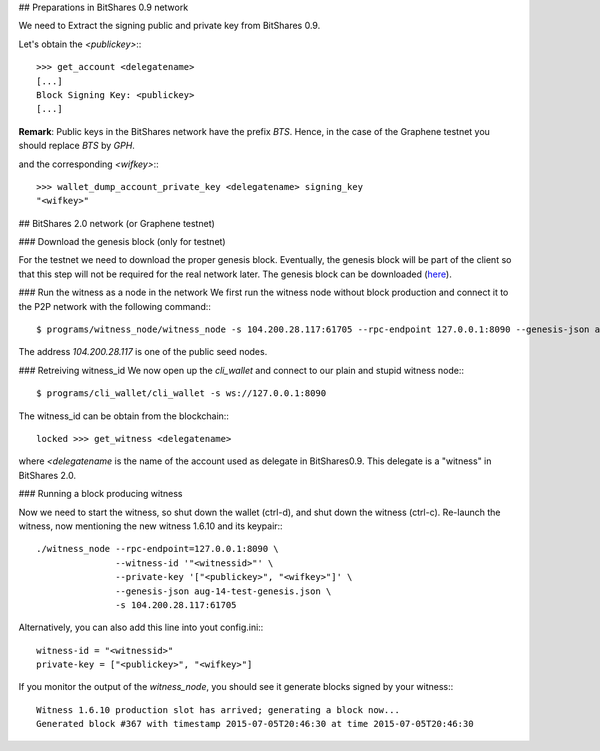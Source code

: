 ## Preparations in BitShares 0.9 network

We need to Extract the signing public and private key from BitShares 0.9.

Let's obtain the `<publickey>`:::

    >>> get_account <delegatename>
    [...]
    Block Signing Key: <publickey>
    [...]

**Remark**: Public keys in the BitShares network have the prefix `BTS`. Hence, in the case of the Graphene testnet you should replace `BTS` by `GPH`.

and the corresponding `<wifkey>`:::

    >>> wallet_dump_account_private_key <delegatename> signing_key
    "<wifkey>"

## BitShares 2.0 network (or Graphene testnet)

### Download the genesis block (only for testnet)

For the testnet we need to download the proper genesis block. Eventually, the
genesis block will be part of the client so that this step will not be required
for the real network later. The genesis block can be downloaded (`here`_).

.. _here: https://drive.google.com/open?id=0B_GVo0GoC_v_S3lPOWlUbFJFWTQ

### Run the witness as a node in the network
We first run the witness node without block production and connect it to the P2P
network with the following command:::

    $ programs/witness_node/witness_node -s 104.200.28.117:61705 --rpc-endpoint 127.0.0.1:8090 --genesis-json aug-14-test-genesis.json

The address `104.200.28.117` is one of the public seed nodes.

### Retreiving witness_id
We now open up the `cli_wallet` and connect to our plain and stupid witness node:::

    $ programs/cli_wallet/cli_wallet -s ws://127.0.0.1:8090

The witness_id can be obtain from the blockchain:::

    locked >>> get_witness <delegatename>

where `<delegatename` is the name of the account used as delegate in
BitShares0.9. This delegate is a "witness" in BitShares 2.0.

### Running a block producing witness

Now we need to start the witness, so shut down the wallet (ctrl-d),  and shut
down the witness (ctrl-c).  Re-launch the witness, now mentioning the new
witness 1.6.10 and its keypair:::

    ./witness_node --rpc-endpoint=127.0.0.1:8090 \
                   --witness-id '"<witnessid>"' \
                   --private-key '["<publickey>", "<wifkey>"]' \
                   --genesis-json aug-14-test-genesis.json \
                   -s 104.200.28.117:61705

Alternatively, you can also add this line into yout config.ini:::

    witness-id = "<witnessid>"
    private-key = ["<publickey>", "<wifkey>"]

If you monitor the output of the `witness_node`, you should see it generate 
blocks signed by your witness:::

    Witness 1.6.10 production slot has arrived; generating a block now...
    Generated block #367 with timestamp 2015-07-05T20:46:30 at time 2015-07-05T20:46:30
